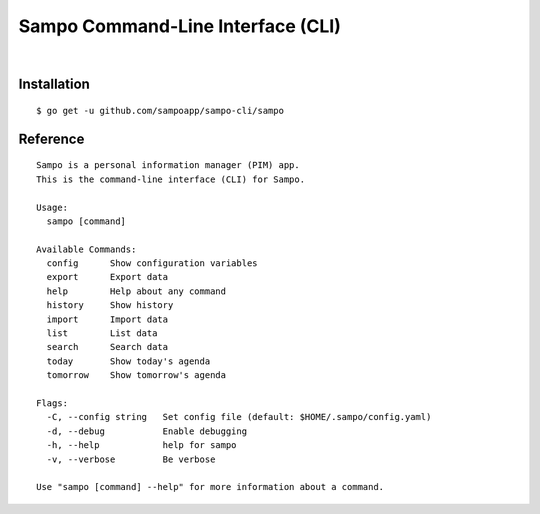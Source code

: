 **********************************
Sampo Command-Line Interface (CLI)
**********************************

.. image:: https://img.shields.io/badge/license-Public%20Domain-blue.svg
   :alt: Project license
   :target: https://unlicense.org

.. image:: https://img.shields.io/badge/godoc-reference-blue.svg
   :alt: GoDoc reference
   :target: https://godoc.org/github.com/sampoapp/sampo-cli

.. image:: https://goreportcard.com/badge/github.com/sampoapp/sampo-cli
   :alt: Go Report Card score
   :target: https://goreportcard.com/report/github.com/sampoapp/sampo-cli

.. image:: https://img.shields.io/travis/sampoapp/sampo-cli/master.svg
   :alt: Travis CI build status
   :target: https://travis-ci.org/sampoapp/sampo-cli

|

Installation
============

::

   $ go get -u github.com/sampoapp/sampo-cli/sampo

Reference
=========

::

   Sampo is a personal information manager (PIM) app.
   This is the command-line interface (CLI) for Sampo.

   Usage:
     sampo [command]

   Available Commands:
     config      Show configuration variables
     export      Export data
     help        Help about any command
     history     Show history
     import      Import data
     list        List data
     search      Search data
     today       Show today's agenda
     tomorrow    Show tomorrow's agenda

   Flags:
     -C, --config string   Set config file (default: $HOME/.sampo/config.yaml)
     -d, --debug           Enable debugging
     -h, --help            help for sampo
     -v, --verbose         Be verbose

   Use "sampo [command] --help" for more information about a command.
